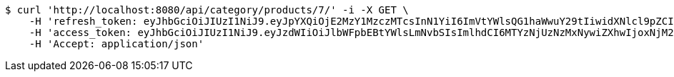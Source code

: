 [source,bash]
----
$ curl 'http://localhost:8080/api/category/products/7/' -i -X GET \
    -H 'refresh_token: eyJhbGciOiJIUzI1NiJ9.eyJpYXQiOjE2MzY1MzczMTcsInN1YiI6ImVtYWlsQG1haWwuY29tIiwidXNlcl9pZCI6MiwiZXhwIjoxNjM4MzUxNzE3fQ.IepaZ4giFfAScNhMSoFYuYAlY3szVU4FfTKQVbGXhFA' \
    -H 'access_token: eyJhbGciOiJIUzI1NiJ9.eyJzdWIiOiJlbWFpbEBtYWlsLmNvbSIsImlhdCI6MTYzNjUzNzMxNywiZXhwIjoxNjM2NTM3Mzc3fQ.ICHnxEh8IkGRCyMFugFX92FjjVD2awNKAH1FXEj5A6I' \
    -H 'Accept: application/json'
----